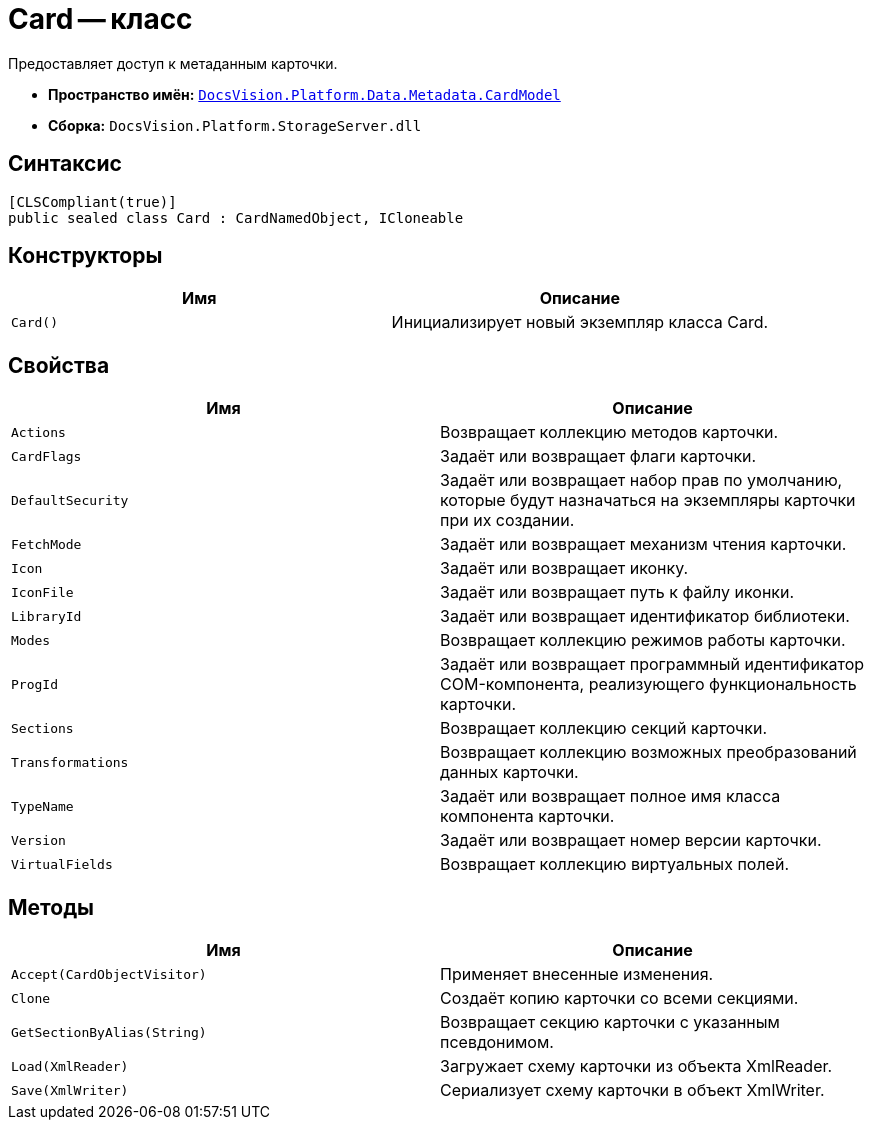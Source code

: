 = Card -- класс

Предоставляет доступ к метаданным карточки.

* *Пространство имён:* `xref:Metadata/CardModel/CardModel_NS.adoc[DocsVision.Platform.Data.Metadata.CardModel]`
* *Сборка:* `DocsVision.Platform.StorageServer.dll`

== Синтаксис

[source,csharp]
----
[CLSCompliant(true)]
public sealed class Card : CardNamedObject, ICloneable
----

== Конструкторы

[cols=",",options="header"]
|===
|Имя |Описание
|`Card()` |Инициализирует новый экземпляр класса Card.
|===

== Свойства

[cols=",",options="header"]
|===
|Имя |Описание
|`Actions` |Возвращает коллекцию методов карточки.
|`CardFlags` |Задаёт или возвращает флаги карточки.
|`DefaultSecurity` |Задаёт или возвращает набор прав по умолчанию, которые будут назначаться на экземпляры карточки при их создании.
|`FetchMode` |Задаёт или возвращает механизм чтения карточки.
|`Icon` |Задаёт или возвращает иконку.
|`IconFile` |Задаёт или возвращает путь к файлу иконки.
|`LibraryId` |Задаёт или возвращает идентификатор библиотеки.
|`Modes` |Возвращает коллекцию режимов работы карточки.
|`ProgId` |Задаёт или возвращает программный идентификатор COM-компонента, реализующего функциональность карточки.
|`Sections` |Возвращает коллекцию секций карточки.
|`Transformations` |Возвращает коллекцию возможных преобразований данных карточки.
|`TypeName` |Задаёт или возвращает полное имя класса компонента карточки.
|`Version` |Задаёт или возвращает номер версии карточки.
|`VirtualFields` |Возвращает коллекцию виртуальных полей.
|===

== Методы

[cols=",",options="header"]
|===
|Имя |Описание
|`Accept(CardObjectVisitor)` |Применяет внесенные изменения.
|`Clone` |Создаёт копию карточки со всеми секциями.
|`GetSectionByAlias(String)` |Возвращает секцию карточки с указанным псевдонимом.
|`Load(XmlReader)` |Загружает схему карточки из объекта XmlReader.
|`Save(XmlWriter)` |Сериализует схему карточки в объект XmlWriter.
|===
